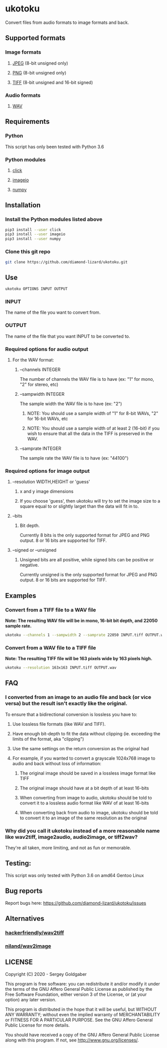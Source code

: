 * ukotoku
Convert files from audio formats to image formats and back.
** Supported formats
*** Image formats
**** [[https://en.wikipedia.org/wiki/JPEG][JPEG]] (8-bit unsigned only)
**** [[https://en.wikipedia.org/wiki/Portable_Network_Graphics][PNG]] (8-bit unsigned only)
**** [[https://en.wikipedia.org/wiki/TIFF][TIFF]] (8-bit unsigned and 16-bit signed)
*** Audio formats
**** [[https://en.wikipedia.org/wiki/WAV][WAV]]
** Requirements
*** Python
This script has only been tested with Python 3.6
*** Python modules
**** [[https://pypi.org/project/click/][click]]
**** [[https://imageio.github.io][imageio]]
**** [[https://numpy.org/][numpy]]
** Installation
*** Install the Python modules listed above
#+BEGIN_SRC sh
pip3 install --user click
pip3 install --user imageio
pip3 install --user numpy
#+END_SRC
*** Clone this git repo
#+BEGIN_SRC sh
git clone https://github.com/diamond-lizard/ukotoku.git
#+END_SRC
** Use
#+BEGIN_SRC sh
ukotoku OPTIONS INPUT OUTPUT
#+END_SRC
*** INPUT
The name of the file you want to convert from.
*** OUTPUT
The name of the file that you want INPUT to be converted to.
*** Required options for audio output
**** For the WAV format:
***** --channels  INTEGER
The number of channels the WAV file is to have (ex: "1" for mono, "2" for stereo, etc)
***** --sampwidth INTEGER
The sample width the WAV file is to have (ex: "2")
****** NOTE: You should use a sample width of "1" for 8-bit WAVs, "2" for 16-bit WAVs, etc
****** NOTE: You should use a sample width of at least 2 (16-bit) if you wish to ensure that all the data in the TIFF is preserved in the WAV.
***** --samprate  INTEGER
The sample rate the WAV file is to have (ex: "44100")
*** Required options for image output
**** --resolution WIDTH,HEIGHT or 'guess'
***** x and y image dimensions
***** If you choose 'guess', then ukotoku will try to set the image size to a square equal to or slightly larget than the data will fit in to.
**** --bits
***** Bit depth.
Currently 8 bits is the only supported format for JPEG and PNG output.  8 or 16 bits are supported for TIFF.
**** --signed or --unsigned
***** Unsigned bits are all positive, while signed bits can be positive or negative.
Currently unsigned is the only supported format for JPEG and PNG output.  8 or 16 bits are supported for TIFF.
** Examples
*** Convert from a TIFF file to a WAV file
*Note: The resulting WAV file will be in mono, 16-bit bit depth, and 22050 sample rate.*
#+BEGIN_SRC sh
ukotoku --channels 1 --sampwidth 2 --samprate 22050 INPUT.tiff OUTPUT.wav
#+END_SRC
*** Convert from a WAV file to a TIFF file
*Note: The resulting TIFF file will be 163 pixels wide by 163 pixels high.*
#+BEGIN_SRC sh
ukotoku --resolution 163x163 INPUT.tiff OUTPUT.wav
#+END_SRC
** FAQ
*** I converted from an image to an audio file and back (or vice versa) but the result isn't exactly like the original.
To ensure that a bidirectional conversion is lossless you have to:
**** Use lossless file formats (like WAV and TIFF).
**** Have enough bit-depth to fit the data without clipping (ie. exceeding the limits of the format, aka "clipping")
**** Use the same settings on the return conversion as the original had
**** For example, if you wanted to convert a grayscale 1024x768 image to audio and back without loss of information:
***** The original image should be saved in a lossless image format like TIFF
***** The original image should have at a bit depth of at least 16-bits
***** When converting from image to audio, ukotoku should be told to convert it to a lossless audio format like WAV of at least 16-bits
***** When converting back from audio to image, ukotoku should be told to convert it to an image of the same resolution as the original
*** Why did you call it ukotoku instead of a more reasonable name like wav2tiff, image2audio, audio2image, or tiff2wav?
They're all taken, more limiting, and not as fun or memorable.
** Testing:
This script was only tested with Python 3.6 on amd64 Gentoo Linux
** Bug reports
Report bugs here:  https://github.com/diamond-lizard/ukotoku/issues
** Alternatives
*** [[https://github.com/hackerfriendly/wav2tiff][hackerfriendly/wav2tiff]]
*** [[https://github.com/niland/wav2image][niland/wav2image]]
** LICENSE
Copyright (C) 2020 - Sergey Goldgaber

This program is free software: you can redistribute it and/or modify
it under the terms of the GNU Affero General Public License as published by
the Free Software Foundation, either version 3 of the License, or
(at your option) any later version.

This program is distributed in the hope that it will be useful,
but WITHOUT ANY WARRANTY; without even the implied warranty of
MERCHANTABILITY or FITNESS FOR A PARTICULAR PURPOSE.  See the
GNU Affero General Public License for more details.

You should have received a copy of the GNU Affero General Public License
along with this program.  If not, see <http://www.gnu.org/licenses/>.

